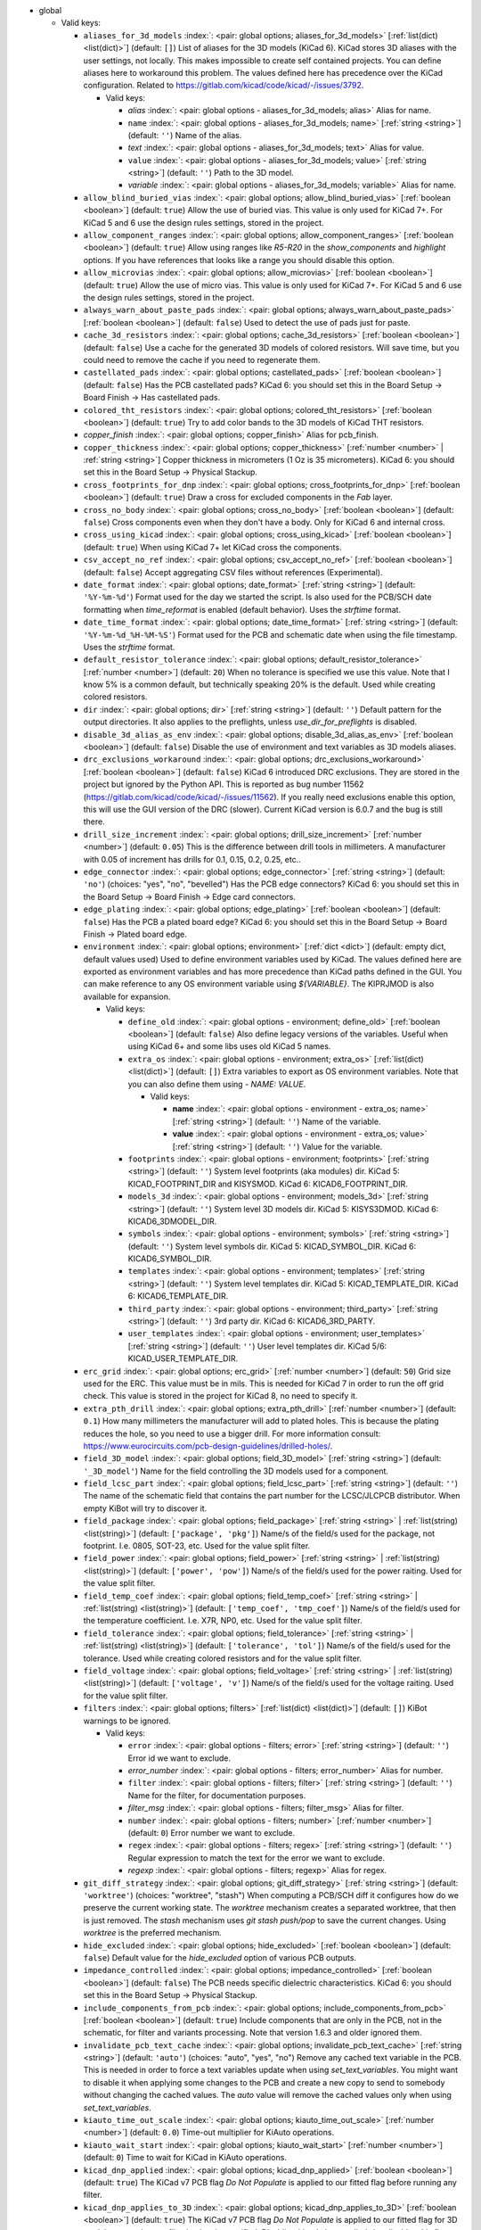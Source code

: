 .. Automatically generated by KiBot, please don't edit this file

-  global

   -  Valid keys:

      -  ``aliases_for_3d_models`` :index:`: <pair: global options; aliases_for_3d_models>` [:ref:`list(dict) <list(dict)>`] (default: ``[]``) List of aliases for the 3D models (KiCad 6).
         KiCad stores 3D aliases with the user settings, not locally.
         This makes impossible to create self contained projects.
         You can define aliases here to workaround this problem.
         The values defined here has precedence over the KiCad configuration.
         Related to https://gitlab.com/kicad/code/kicad/-/issues/3792.

         -  Valid keys:

            -  *alias* :index:`: <pair: global options - aliases_for_3d_models; alias>` Alias for name.
            -  ``name`` :index:`: <pair: global options - aliases_for_3d_models; name>` [:ref:`string <string>`] (default: ``''``) Name of the alias.
            -  *text* :index:`: <pair: global options - aliases_for_3d_models; text>` Alias for value.
            -  ``value`` :index:`: <pair: global options - aliases_for_3d_models; value>` [:ref:`string <string>`] (default: ``''``) Path to the 3D model.
            -  *variable* :index:`: <pair: global options - aliases_for_3d_models; variable>` Alias for name.

      -  ``allow_blind_buried_vias`` :index:`: <pair: global options; allow_blind_buried_vias>` [:ref:`boolean <boolean>`] (default: ``true``) Allow the use of buried vias. This value is only used for KiCad 7+.
         For KiCad 5 and 6 use the design rules settings, stored in the project.
      -  ``allow_component_ranges`` :index:`: <pair: global options; allow_component_ranges>` [:ref:`boolean <boolean>`] (default: ``true``) Allow using ranges like *R5-R20* in the `show_components` and `highlight` options.
         If you have references that looks like a range you should disable this option.
      -  ``allow_microvias`` :index:`: <pair: global options; allow_microvias>` [:ref:`boolean <boolean>`] (default: ``true``) Allow the use of micro vias. This value is only used for KiCad 7+.
         For KiCad 5 and 6 use the design rules settings, stored in the project.
      -  ``always_warn_about_paste_pads`` :index:`: <pair: global options; always_warn_about_paste_pads>` [:ref:`boolean <boolean>`] (default: ``false``) Used to detect the use of pads just for paste.
      -  ``cache_3d_resistors`` :index:`: <pair: global options; cache_3d_resistors>` [:ref:`boolean <boolean>`] (default: ``false``) Use a cache for the generated 3D models of colored resistors.
         Will save time, but you could need to remove the cache if you need to regenerate them.
      -  ``castellated_pads`` :index:`: <pair: global options; castellated_pads>` [:ref:`boolean <boolean>`] (default: ``false``) Has the PCB castellated pads?
         KiCad 6: you should set this in the Board Setup -> Board Finish -> Has castellated pads.
      -  ``colored_tht_resistors`` :index:`: <pair: global options; colored_tht_resistors>` [:ref:`boolean <boolean>`] (default: ``true``) Try to add color bands to the 3D models of KiCad THT resistors.
      -  *copper_finish* :index:`: <pair: global options; copper_finish>` Alias for pcb_finish.
      -  ``copper_thickness`` :index:`: <pair: global options; copper_thickness>` [:ref:`number <number>` | :ref:`string <string>`] Copper thickness in micrometers (1 Oz is 35 micrometers).
         KiCad 6: you should set this in the Board Setup -> Physical Stackup.
      -  ``cross_footprints_for_dnp`` :index:`: <pair: global options; cross_footprints_for_dnp>` [:ref:`boolean <boolean>`] (default: ``true``) Draw a cross for excluded components in the `Fab` layer.
      -  ``cross_no_body`` :index:`: <pair: global options; cross_no_body>` [:ref:`boolean <boolean>`] (default: ``false``) Cross components even when they don't have a body. Only for KiCad 6 and internal cross.
      -  ``cross_using_kicad`` :index:`: <pair: global options; cross_using_kicad>` [:ref:`boolean <boolean>`] (default: ``true``) When using KiCad 7+ let KiCad cross the components.
      -  ``csv_accept_no_ref`` :index:`: <pair: global options; csv_accept_no_ref>` [:ref:`boolean <boolean>`] (default: ``false``) Accept aggregating CSV files without references (Experimental).
      -  ``date_format`` :index:`: <pair: global options; date_format>` [:ref:`string <string>`] (default: ``'%Y-%m-%d'``) Format used for the day we started the script.
         Is also used for the PCB/SCH date formatting when `time_reformat` is enabled (default behavior).
         Uses the `strftime` format.
      -  ``date_time_format`` :index:`: <pair: global options; date_time_format>` [:ref:`string <string>`] (default: ``'%Y-%m-%d_%H-%M-%S'``) Format used for the PCB and schematic date when using the file timestamp. Uses the `strftime` format.
      -  ``default_resistor_tolerance`` :index:`: <pair: global options; default_resistor_tolerance>` [:ref:`number <number>`] (default: ``20``) When no tolerance is specified we use this value.
         Note that I know 5% is a common default, but technically speaking 20% is the default.
         Used while creating colored resistors.
      -  ``dir`` :index:`: <pair: global options; dir>` [:ref:`string <string>`] (default: ``''``) Default pattern for the output directories. It also applies to the preflights, unless
         `use_dir_for_preflights` is disabled.
      -  ``disable_3d_alias_as_env`` :index:`: <pair: global options; disable_3d_alias_as_env>` [:ref:`boolean <boolean>`] (default: ``false``) Disable the use of environment and text variables as 3D models aliases.
      -  ``drc_exclusions_workaround`` :index:`: <pair: global options; drc_exclusions_workaround>` [:ref:`boolean <boolean>`] (default: ``false``) KiCad 6 introduced DRC exclusions. They are stored in the project but ignored by the Python API.
         This is reported as bug number 11562 (https://gitlab.com/kicad/code/kicad/-/issues/11562).
         If you really need exclusions enable this option, this will use the GUI version of the DRC (slower).
         Current KiCad version is 6.0.7 and the bug is still there.
      -  ``drill_size_increment`` :index:`: <pair: global options; drill_size_increment>` [:ref:`number <number>`] (default: ``0.05``) This is the difference between drill tools in millimeters.
         A manufacturer with 0.05 of increment has drills for 0.1, 0.15, 0.2, 0.25, etc..
      -  ``edge_connector`` :index:`: <pair: global options; edge_connector>` [:ref:`string <string>`] (default: ``'no'``) (choices: "yes", "no", "bevelled") Has the PCB edge connectors?
         KiCad 6: you should set this in the Board Setup -> Board Finish -> Edge card connectors.
      -  ``edge_plating`` :index:`: <pair: global options; edge_plating>` [:ref:`boolean <boolean>`] (default: ``false``) Has the PCB a plated board edge?
         KiCad 6: you should set this in the Board Setup -> Board Finish -> Plated board edge.
      -  ``environment`` :index:`: <pair: global options; environment>` [:ref:`dict <dict>`] (default: empty dict, default values used) Used to define environment variables used by KiCad.
         The values defined here are exported as environment variables and has
         more precedence than KiCad paths defined in the GUI.
         You can make reference to any OS environment variable using `${VARIABLE}`.
         The KIPRJMOD is also available for expansion.

         -  Valid keys:

            -  ``define_old`` :index:`: <pair: global options - environment; define_old>` [:ref:`boolean <boolean>`] (default: ``false``) Also define legacy versions of the variables.
               Useful when using KiCad 6+ and some libs uses old KiCad 5 names.
            -  ``extra_os`` :index:`: <pair: global options - environment; extra_os>` [:ref:`list(dict) <list(dict)>`] (default: ``[]``) Extra variables to export as OS environment variables.
               Note that you can also define them using `- NAME: VALUE`.

               -  Valid keys:

                  -  **name** :index:`: <pair: global options - environment - extra_os; name>` [:ref:`string <string>`] (default: ``''``) Name of the variable.
                  -  **value** :index:`: <pair: global options - environment - extra_os; value>` [:ref:`string <string>`] (default: ``''``) Value for the variable.

            -  ``footprints`` :index:`: <pair: global options - environment; footprints>` [:ref:`string <string>`] (default: ``''``) System level footprints (aka modules) dir. KiCad 5: KICAD_FOOTPRINT_DIR and KISYSMOD.
               KiCad 6: KICAD6_FOOTPRINT_DIR.
            -  ``models_3d`` :index:`: <pair: global options - environment; models_3d>` [:ref:`string <string>`] (default: ``''``) System level 3D models dir. KiCad 5: KISYS3DMOD. KiCad 6: KICAD6_3DMODEL_DIR.
            -  ``symbols`` :index:`: <pair: global options - environment; symbols>` [:ref:`string <string>`] (default: ``''``) System level symbols dir. KiCad 5: KICAD_SYMBOL_DIR. KiCad 6: KICAD6_SYMBOL_DIR.
            -  ``templates`` :index:`: <pair: global options - environment; templates>` [:ref:`string <string>`] (default: ``''``) System level templates dir. KiCad 5: KICAD_TEMPLATE_DIR. KiCad 6: KICAD6_TEMPLATE_DIR.
            -  ``third_party`` :index:`: <pair: global options - environment; third_party>` [:ref:`string <string>`] (default: ``''``) 3rd party dir. KiCad 6: KICAD6_3RD_PARTY.
            -  ``user_templates`` :index:`: <pair: global options - environment; user_templates>` [:ref:`string <string>`] (default: ``''``) User level templates dir. KiCad 5/6: KICAD_USER_TEMPLATE_DIR.

      -  ``erc_grid`` :index:`: <pair: global options; erc_grid>` [:ref:`number <number>`] (default: ``50``) Grid size used for the ERC. This value must be in mils.
         This is needed for KiCad 7 in order to run the off grid check.
         This value is stored in the project for KiCad 8, no need to specify it.
      -  ``extra_pth_drill`` :index:`: <pair: global options; extra_pth_drill>` [:ref:`number <number>`] (default: ``0.1``) How many millimeters the manufacturer will add to plated holes.
         This is because the plating reduces the hole, so you need to use a bigger drill.
         For more information consult: https://www.eurocircuits.com/pcb-design-guidelines/drilled-holes/.
      -  ``field_3D_model`` :index:`: <pair: global options; field_3D_model>` [:ref:`string <string>`] (default: ``'_3D_model'``) Name for the field controlling the 3D models used for a component.
      -  ``field_lcsc_part`` :index:`: <pair: global options; field_lcsc_part>` [:ref:`string <string>`] (default: ``''``) The name of the schematic field that contains the part number for the LCSC/JLCPCB distributor.
         When empty KiBot will try to discover it.
      -  ``field_package`` :index:`: <pair: global options; field_package>` [:ref:`string <string>` | :ref:`list(string) <list(string)>`] (default: ``['package', 'pkg']``) Name/s of the field/s used for the package, not footprint.
         I.e. 0805, SOT-23, etc. Used for the value split filter.

      -  ``field_power`` :index:`: <pair: global options; field_power>` [:ref:`string <string>` | :ref:`list(string) <list(string)>`] (default: ``['power', 'pow']``) Name/s of the field/s used for the power raiting.
         Used for the value split filter.

      -  ``field_temp_coef`` :index:`: <pair: global options; field_temp_coef>` [:ref:`string <string>` | :ref:`list(string) <list(string)>`] (default: ``['temp_coef', 'tmp_coef']``) Name/s of the field/s used for the temperature coefficient.
         I.e. X7R, NP0, etc. Used for the value split filter.

      -  ``field_tolerance`` :index:`: <pair: global options; field_tolerance>` [:ref:`string <string>` | :ref:`list(string) <list(string)>`] (default: ``['tolerance', 'tol']``) Name/s of the field/s used for the tolerance.
         Used while creating colored resistors and for the value split filter.

      -  ``field_voltage`` :index:`: <pair: global options; field_voltage>` [:ref:`string <string>` | :ref:`list(string) <list(string)>`] (default: ``['voltage', 'v']``) Name/s of the field/s used for the voltage raiting.
         Used for the value split filter.

      -  ``filters`` :index:`: <pair: global options; filters>` [:ref:`list(dict) <list(dict)>`] (default: ``[]``) KiBot warnings to be ignored.

         -  Valid keys:

            -  ``error`` :index:`: <pair: global options - filters; error>` [:ref:`string <string>`] (default: ``''``) Error id we want to exclude.
            -  *error_number* :index:`: <pair: global options - filters; error_number>` Alias for number.
            -  ``filter`` :index:`: <pair: global options - filters; filter>` [:ref:`string <string>`] (default: ``''``) Name for the filter, for documentation purposes.
            -  *filter_msg* :index:`: <pair: global options - filters; filter_msg>` Alias for filter.
            -  ``number`` :index:`: <pair: global options - filters; number>` [:ref:`number <number>`] (default: ``0``) Error number we want to exclude.
            -  ``regex`` :index:`: <pair: global options - filters; regex>` [:ref:`string <string>`] (default: ``''``) Regular expression to match the text for the error we want to exclude.
            -  *regexp* :index:`: <pair: global options - filters; regexp>` Alias for regex.

      -  ``git_diff_strategy`` :index:`: <pair: global options; git_diff_strategy>` [:ref:`string <string>`] (default: ``'worktree'``) (choices: "worktree", "stash") When computing a PCB/SCH diff it configures how do we preserve the current
         working state. The *worktree* mechanism creates a separated worktree, that then is just removed.
         The *stash* mechanism uses *git stash push/pop* to save the current changes. Using *worktree*
         is the preferred mechanism.
      -  ``hide_excluded`` :index:`: <pair: global options; hide_excluded>` [:ref:`boolean <boolean>`] (default: ``false``) Default value for the `hide_excluded` option of various PCB outputs.
      -  ``impedance_controlled`` :index:`: <pair: global options; impedance_controlled>` [:ref:`boolean <boolean>`] (default: ``false``) The PCB needs specific dielectric characteristics.
         KiCad 6: you should set this in the Board Setup -> Physical Stackup.
      -  ``include_components_from_pcb`` :index:`: <pair: global options; include_components_from_pcb>` [:ref:`boolean <boolean>`] (default: ``true``) Include components that are only in the PCB, not in the schematic, for filter and variants processing.
         Note that version 1.6.3 and older ignored them.
      -  ``invalidate_pcb_text_cache`` :index:`: <pair: global options; invalidate_pcb_text_cache>` [:ref:`string <string>`] (default: ``'auto'``) (choices: "auto", "yes", "no") Remove any cached text variable in the PCB. This is needed in order to force a text
         variables update when using `set_text_variables`. You might want to disable it when applying some
         changes to the PCB and create a new copy to send to somebody without changing the cached values.
         The `auto` value will remove the cached values only when using `set_text_variables`.
      -  ``kiauto_time_out_scale`` :index:`: <pair: global options; kiauto_time_out_scale>` [:ref:`number <number>`] (default: ``0.0``) Time-out multiplier for KiAuto operations.
      -  ``kiauto_wait_start`` :index:`: <pair: global options; kiauto_wait_start>` [:ref:`number <number>`] (default: ``0``) Time to wait for KiCad in KiAuto operations.
      -  ``kicad_dnp_applied`` :index:`: <pair: global options; kicad_dnp_applied>` [:ref:`boolean <boolean>`] (default: ``true``) The KiCad v7 PCB flag *Do Not Populate* is applied to our fitted flag before running any filter.
      -  ``kicad_dnp_applies_to_3D`` :index:`: <pair: global options; kicad_dnp_applies_to_3D>` [:ref:`boolean <boolean>`] (default: ``true``) The KiCad v7 PCB flag *Do Not Populate* is applied to our fitted flag for 3D models,
         even when no filter/variant is specified. Disabling `kicad_dnp_applied` also disables
         this flag.
      -  ``layer_defaults`` :index:`: <pair: global options; layer_defaults>` [:ref:`list(dict) <list(dict)>`] (default: ``[]``) Used to indicate the default suffix and description for the layers.
         Note that the name for the layer must match exactly, no aliases.

         -  Valid keys:

            -  ``description`` :index:`: <pair: global options - layer_defaults; description>` [:ref:`string <string>`] (default: ``''``) A description for the layer, for documentation purposes.
               A default can be specified using the `layer_defaults` global option.
            -  ``layer`` :index:`: <pair: global options - layer_defaults; layer>` [:ref:`string <string>`] (default: ``''``) Name of the layer. As you see it in KiCad.
            -  ``suffix`` :index:`: <pair: global options - layer_defaults; suffix>` [:ref:`string <string>`] (default: ``''``) Suffix used in file names related to this layer. Derived from the name if not specified.
               A default can be specified using the `layer_defaults` global option.

      -  ``out_dir`` :index:`: <pair: global options; out_dir>` [:ref:`string <string>`] (default: ``''``) Base output dir, same as command line `--out-dir`.
      -  ``output`` :index:`: <pair: global options; output>` [:ref:`string <string>`] (default: ``'%f-%i%I%v.%x'``) Default pattern for output file names. Affected by global options.
      -  ``pcb_finish`` :index:`: <pair: global options; pcb_finish>` [:ref:`string <string>`] (default: ``'HAL'``) Finishing used to protect pads. Currently used for documentation and to choose default colors.
         KiCad 6: you should set this in the Board Setup -> Board Finish -> Copper Finish option.
         Currently known are None, HAL, HASL, HAL SnPb, HAL lead-free, ENIG, ENEPIG, Hard gold, ImAg, Immersion Silver,
         Immersion Ag, ImAu, Immersion Gold, Immersion Au, Immersion Tin, Immersion Nickel, OSP and HT_OSP.
      -  ``pcb_material`` :index:`: <pair: global options; pcb_material>` [:ref:`string <string>`] (default: ``'FR4'``) PCB core material. Currently used for documentation and to choose default colors.
         Currently known are FR1 to FR5.
      -  ``remove_adhesive_for_dnp`` :index:`: <pair: global options; remove_adhesive_for_dnp>` [:ref:`boolean <boolean>`] (default: ``true``) When applying filters and variants remove the adhesive (glue) for components that won't be included.
      -  ``remove_solder_mask_for_dnp`` :index:`: <pair: global options; remove_solder_mask_for_dnp>` [:ref:`boolean <boolean>`] (default: ``false``) When applying filters and variants remove the solder mask apertures for components that won't be included.
      -  ``remove_solder_paste_for_dnp`` :index:`: <pair: global options; remove_solder_paste_for_dnp>` [:ref:`boolean <boolean>`] (default: ``true``) When applying filters and variants remove the solder paste for components that won't be included.
      -  ``resources_dir`` :index:`: <pair: global options; resources_dir>` [:ref:`string <string>`] (default: ``'kibot_resources'``) Directory where various resources are stored. Currently we support colors and fonts.
         They must be stored in sub-dirs. I.e. kibot_resources/fonts/MyFont.ttf
         Note this is mainly useful for CI/CD, so you can store fonts and colors in your repo.
         Also note that the fonts are installed using a mechanism known to work on Debian,
         which is used by the KiBot docker images, on other OSs *your mileage may vary*.
      -  ``restore_project`` :index:`: <pair: global options; restore_project>` [:ref:`boolean <boolean>`] (default: ``false``) Restore the KiCad project after execution.
         Note that this option will undo operations like `set_text_variables`.
         Starting with 1.6.4 it also restores the PRL (Project Local Settings) and DRU (Design RUles) files.
      -  ``set_text_variables_before_output`` :index:`: <pair: global options; set_text_variables_before_output>` [:ref:`boolean <boolean>`] (default: ``false``) Run the `set_text_variables` preflight before running each output that involves variants.
         This can be used when a text variable uses the variant and you want to create more than
         one variant in the same run. Note that this could be slow because it forces a board
         reload each time you run an output that uses variants.
      -  ``silk_screen_color`` :index:`: <pair: global options; silk_screen_color>` [:ref:`string <string>`] (default: ``'white'``) Color for the markings. Currently used for documentation and to choose default colors.
         KiCad 6: you should set this in the Board Setup -> Physical Stackup.
         Currently known are black and white.
      -  ``silk_screen_color_bottom`` :index:`: <pair: global options; silk_screen_color_bottom>` [:ref:`string <string>`] (default: ``''``) Color for the bottom silk screen. When not defined `silk_screen_color` is used.
         Read `silk_screen_color` help.
      -  ``silk_screen_color_top`` :index:`: <pair: global options; silk_screen_color_top>` [:ref:`string <string>`] (default: ``''``) Color for the top silk screen. When not defined `silk_screen_color` is used.
         Read `silk_screen_color` help.
      -  ``solder_mask_color`` :index:`: <pair: global options; solder_mask_color>` [:ref:`string <string>`] (default: ``'green'``) Color for the solder mask. Currently used for documentation and to choose default colors.
         KiCad 6: you should set this in the Board Setup -> Physical Stackup.
         Currently known are green, black, white, yellow, purple, blue and red.
      -  ``solder_mask_color_bottom`` :index:`: <pair: global options; solder_mask_color_bottom>` [:ref:`string <string>`] (default: ``''``) Color for the bottom solder mask. When not defined `solder_mask_color` is used.
         Read `solder_mask_color` help.
      -  ``solder_mask_color_top`` :index:`: <pair: global options; solder_mask_color_top>` [:ref:`string <string>`] (default: ``''``) Color for the top solder mask. When not defined `solder_mask_color` is used.
         Read `solder_mask_color` help.
      -  ``str_no`` :index:`: <pair: global options; str_no>` [:ref:`string <string>`] (default: ``'no'``) String used for *no*. Currently used by the **update_pcb_characteristics** preflight.
      -  ``str_yes`` :index:`: <pair: global options; str_yes>` [:ref:`string <string>`] (default: ``'yes'``) String used for *yes*. Currently used by the **update_pcb_characteristics** preflight.
      -  ``time_format`` :index:`: <pair: global options; time_format>` [:ref:`string <string>`] (default: ``'%H-%M-%S'``) Format used for the time we started the script. Uses the `strftime` format.
      -  ``time_reformat`` :index:`: <pair: global options; time_reformat>` [:ref:`boolean <boolean>`] (default: ``true``) Tries to reformat the PCB/SCH date using the `date_format`.
         This assumes you let KiCad fill this value and hence the time is in ISO format (YY-MM-DD).
      -  ``units`` :index:`: <pair: global options; units>` [:ref:`string <string>`] (default: ``''``) (choices: "millimeters", "inches", "mils") Default units. Affects `position`, `bom` and `panelize` outputs and
         the `erc` and `drc` preflights. Also KiCad 6 dimensions.
      -  ``use_dir_for_preflights`` :index:`: <pair: global options; use_dir_for_preflights>` [:ref:`boolean <boolean>`] (default: ``true``) Use the global `dir` as subdir for the preflights.
      -  ``use_os_env_for_expand`` :index:`: <pair: global options; use_os_env_for_expand>` [:ref:`boolean <boolean>`] (default: ``true``) In addition to KiCad text variables also use the OS environment variables when expanding `${VARIABLE}`.
      -  ``variant`` :index:`: <pair: global options; variant>` [:ref:`string <string>`] (default: ``''``) Default variant to apply to all outputs.

